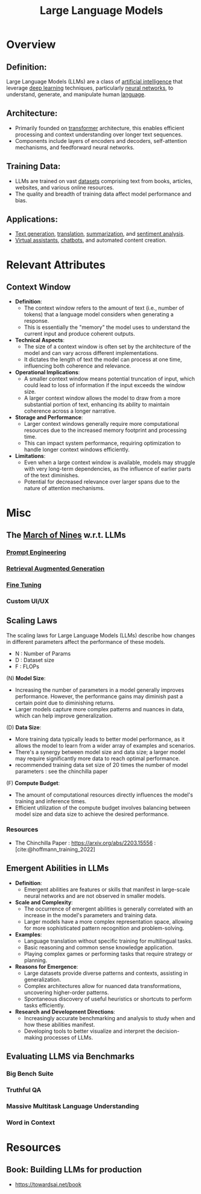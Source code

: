 :PROPERTIES:
:ID:       affff439-329d-4962-bf5f-def85d75042e
:ROAM_ALIASES: LLMs
:END:
#+title: Large Language Models
#+filetags: :ml:ai:

* Overview
** *Definition*:
Large Language Models (LLMs) are a class of [[id:db649cb6-047e-426e-8cdc-774586ef30a0][artificial intelligence]] that leverage [[id:20230713T110040.814546][deep learning]] techniques, particularly [[id:bc56a36d-6b62-4e9c-b540-00528d72b3b5][neural networks]], to understand, generate, and manipulate human [[id:9f8b59eb-aa65-4f37-ad64-6a575580ed1f][language]].

** *Architecture*:
  - Primarily founded on [[id:4f9006cf-6e6f-4019-bb8d-e7d5d85e191e][transformer]] architecture, this enables efficient processing and context understanding over longer text sequences.
  - Components include layers of encoders and decoders, self-attention mechanisms, and feedforward neural networks.

** *Training Data*:
  - LLMs are trained on vast [[id:d177cba9-1273-4d38-a40a-dae7a618ead6][datasets]] comprising text from books, articles, websites, and various online resources.
  - The quality and breadth of training data affect model performance and bias.

** *Applications*:
  - [[id:ea5448e1-82aa-428e-884e-460a3244129d][Text generation]], [[id:02ed8db4-c275-49ec-ae3f-6c97722bc072][translation]], [[id:6a6f631a-211f-4e00-8c65-f07478c1f3cd][summarization]], and [[id:09853995-d942-4ec5-bb9a-abf0996bae36][sentiment analysis]].
  - [[id:a819cd68-91f9-4d67-b40f-fc37324f708b][Virtual assistants]], [[id:8c4f3ddc-fce2-415e-a34d-c7854b7cb3cd][chatbots]], and automated content creation.

* Relevant Attributes
** Context Window
- *Definition*:
  - The context window refers to the amount of text (i.e., number of tokens) that a language model considers when generating a response.
  - This is essentially the "memory" the model uses to understand the current input and produce coherent outputs.

- *Technical Aspects*:
  - The size of a context window is often set by the architecture of the model and can vary across different implementations.
  - It dictates the length of text the model can process at one time, influencing both coherence and relevance.

- *Operational Implications*:
  - A smaller context window means potential truncation of input, which could lead to loss of information if the input exceeds the window size.
  - A larger context window allows the model to draw from a more substantial portion of text, enhancing its ability to maintain coherence across a longer narrative.

- *Storage and Performance*:
  - Larger context windows generally require more computational resources due to the increased memory footprint and processing time.
  - This can impact system performance, requiring optimization to handle longer context windows efficiently.

- *Limitations*:
  - Even when a large context window is available, models may struggle with very long-term dependencies, as the influence of earlier parts of the text diminishes.
  - Potential for decreased relevance over larger spans due to the nature of attention mechanisms.

* Misc
** The [[id:4bc04a14-32df-422d-9ab1-9bc0cfd41fe6][March of Nines]] w.r.t. LLMs
*** [[id:c4058b62-7997-4c35-a852-63075e2be4c4][Prompt Engineering]]
*** [[id:38b43748-ed73-4cb3-948d-d67756c2be7b][Retrieval Augmented Generation]]
*** [[id:fae10684-b86b-4ab7-9a52-2642414e22d7][Fine Tuning]]
*** Custom UI/UX
** Scaling Laws
The scaling laws for Large Language Models (LLMs) describe how changes in different parameters affect the performance of these models.
 - N : Number of Params
 - D : Dataset size
 - F : FLOPs
**** (N) *Model Size*:
  - Increasing the number of parameters in a model generally improves performance. However, the performance gains may diminish past a certain point due to diminishing returns.
  - Larger models capture more complex patterns and nuances in data, which can help improve generalization.

**** (D) *Data Size*:
  - More training data typically leads to better model performance, as it allows the model to learn from a wider array of examples and scenarios.
  - There's a synergy between model size and data size; a larger model may require significantly more data to reach optimal performance.
  - recommended training data set size of 20 times the number of model parameters : see the chinchilla paper

**** (F) *Compute Budget*:
  - The amount of computational resources directly influences the model's training and inference times.
  - Efficient utilization of the compute budget involves balancing between model size and data size to achieve the desired performance.

*** Resources
 - The Chinchilla Paper : https://arxiv.org/abs/2203.15556 :  [cite:@hoffmann_training_2022]
** Emergent Abilities in LLMs

- *Definition*:
  - Emergent abilities are features or skills that manifest in large-scale neural networks and are not observed in smaller models.

- *Scale and Complexity*:
  - The occurrence of emergent abilities is generally correlated with an increase in the model's parameters and training data.
  - Larger models have a more complex representation space, allowing for more sophisticated pattern recognition and problem-solving.

- *Examples*:
  - Language translation without specific training for multilingual tasks.
  - Basic reasoning and common sense knowledge application.
  - Playing complex games or performing tasks that require strategy or planning.

- *Reasons for Emergence*:
  - Large datasets provide diverse patterns and contexts, assisting in generalization.
  - Complex architectures allow for nuanced data transformations, uncovering higher-order patterns.
  - Spontaneous discovery of useful heuristics or shortcuts to perform tasks efficiently.

- *Research and Development Directions*:
  - Increasingly accurate benchmarking and analysis to study when and how these abilities manifest.
  - Developing tools to better visualize and interpret the decision-making processes of LLMs.
** Evaluating LLMS via Benchmarks
*** Big Bench Suite
*** Truthful QA
*** Massive Multitask Language Understanding
*** Word in Context
* Resources
** Book: Building LLMs for production
 - https://towardsai.net/book
